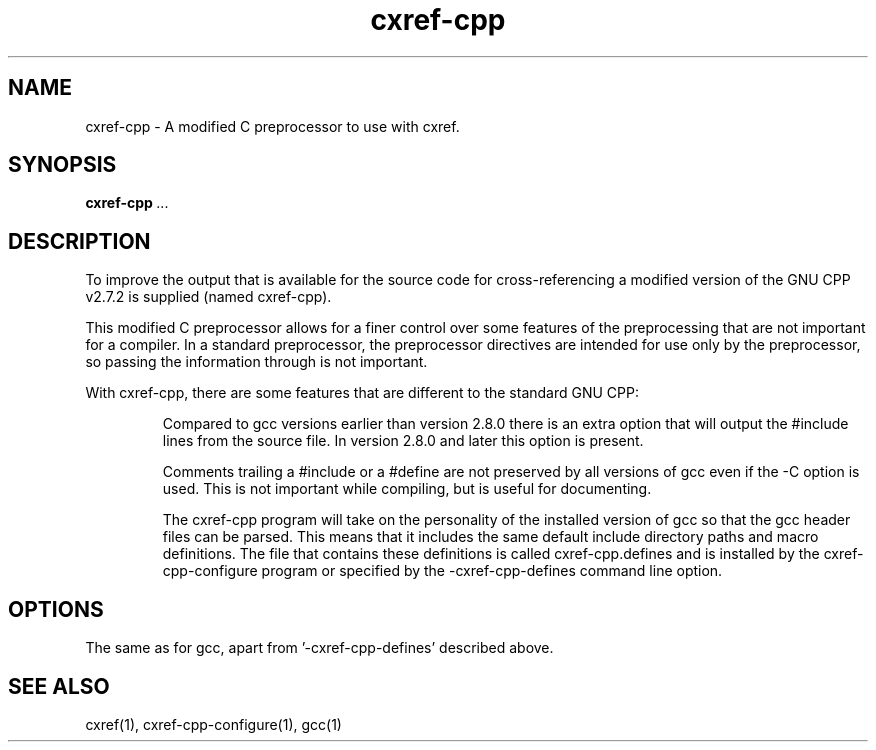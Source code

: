 .\" $Header$
.\"
.\"  C Cross Referencing & Documenting tool - Version 1.5g
.\"
.\"  Manual page for cxref-cpp
.\"
.\"  Written by Andrew M. Bishop
.\"
.\"  This file Copyright 1996,1997,2004 Andrew M. Bishop
.\"  It may be distributed under the GNU Public License, version 2, or
.\"  any higher version.  See section COPYING of the GNU Public license
.\"  for conditions under which this file may be redistributed.
.\"
.TH cxref-cpp 1 "May 9, 2004"
.SH NAME
cxref-cpp - A modified C preprocessor to use with cxref.

.SH SYNOPSIS
.B cxref-cpp
.I ...

.SH DESCRIPTION

To improve the output that is available for the source code for
cross-referencing a modified version of the GNU CPP v2.7.2 is supplied (named
cxref-cpp).

This modified C preprocessor allows for a finer control over some features of
the preprocessing that are not important for a compiler.  In a standard
preprocessor, the preprocessor directives are intended for use only by the
preprocessor, so passing the information through is not important.

With cxref-cpp, there are some features that are different to the standard GNU
CPP:

.IP
Compared to gcc versions earlier than version 2.8.0 there is an extra option
that will output the #include lines from the source file.  In version 2.8.0 and
later this option is present.
.IP
Comments trailing a #include or a #define are not preserved by all versions of
gcc even if the -C option is used.  This is not important while compiling, but
is useful for documenting.
.IP
The cxref-cpp program will take on the personality of the installed version of
gcc so that the gcc header files can be parsed.  This means that it includes the
same default include directory paths and macro definitions.  The file that
contains these definitions is called cxref-cpp.defines and is installed by the
cxref-cpp-configure program or specified by the -cxref-cpp-defines command line
option.
.LP

.SH OPTIONS

The same as for gcc, apart from '-cxref-cpp-defines' described above.

.SH SEE ALSO

cxref(1), cxref-cpp-configure(1), gcc(1)
